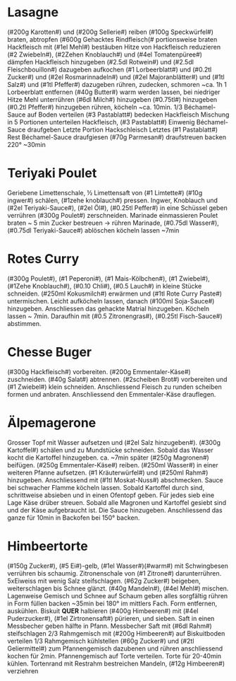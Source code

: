* Lasagne
(#200g Karotten#) und (#200g Sellerie#) reiben (#100g Speckwürfel#) braten,
abtropfen (#600g Gehacktes Rindfleisch(# portionsweise braten
Hackfleisch mit (#1el Mehl#) bestäuben Hitze von Hackfleisch reduzieren
(#2 Zwiebeln#), (#2Zehen Knoblauch#) und (#4el Tomatenpüree#) dämpfen
Hackfleisch hinzugeben (#2.5dl Rotwein#) und (#2.5dl Fleischbouillon#)
dazugeben aufkochen (#1 Lorbeerblatt#) und (#0.2tl Zucker#) und
(#2el Rosmarinnadeln#) und (#2el Majoranblätter#) und (#1tl Salz#) und
(#1tl Pfeffer#) dazugeben rühren, zudecken, schmoren ~ca. 1h 1
Lorbeerblatt entfernen (#40g Butter#) warm werden lassen, bei niedriger
Hitze Mehl unterrühren (#6dl Milch#) hinzugeben (#0.75tl#) hinzugeben
(#0.2tl Pfeffer#) hinzugeben rühren, köcheln ~ca. 10min.  1/3
Béchamel-Sauce auf Boden verteilen (#3 Pastablatt#) bedecken Hackfleisch
Mischung in 5 Portionen unterteilen Hackfleisch, (#3 Pastablatt#)
Einwenig Béchamel-Sauce draufgeben Letzte Portion Hackschleisch
Letztes (#1 Pastablatt#) Rest Béchamel-Sauce draufgiesen (#70g Parmesan#)
draufstreuen backen 220° ~30min
* Teriyaki Poulet
Geriebene Limettenschale, ½ Limettensaft von (#1 Limtette#) (#10g ingwer#)
schälen, (#1zehe knoblauch#) pressen. Ingwer, Knoblauch und (#2el
Teriyaki-Sauce#), (#2el Öl#), (#0.25tl Peffer#) in eine Schüssel geben
verrühren (#300g Poulet#) zerschneiden. Marinade einmassieren Poulet
braten ~ 5 min Zucker bestreuen → rühren Marinade, (#0.75dl Wasser#),
(#0.75dl Teriyaki-Sauce#) ablöschen köcheln lassen ~7min
* Rotes Curry
(#300g Poulet#), (#1 Peperoni#), (#1 Mais-Kölbchen#), (#1 Zwiebel#), (#1Zehe
Knoblauch#), (#0.10 Chli#), (#0.5 Lauch#) in kleine Stücke
schneiden. (#250ml Kokusmilch#) erwärmen und (#1tl Rote Curry Paste#)
untermischen. Leicht aufköcheln lassen, danach (#100ml Soja-Sauce#)
hinzugeben. Anschliessen das gehackte Matrial hinzugeben. Köcheln
lassen ~ 7min. Daraufhin mit (#0.5 Zitronengras#), (#0.25tl Fisch-Sauce#)
abstimmen.
* Chesse Buger
(#300g Hackfleisch#) vorbereiten. (#200g Emmentaler-Käse#)
zuschneiden. (#40g Salat#) abtrennen. (#2scheiben Brot#) vorbereiten und
(#1 Zwiebel#) klein schneiden. Anschliessend Fleisch zu runden scheiben
formen und anbraten. Anschliessend den Emmentaler-Käse drauflegen.
* Älpemagerone
Grosser Topf mit Wasser aufsetzen und (#2el Salz hinzugeben#). (#300g
Kartoffel#) schälen und zu Mundstücke schneiden. Sobald das Wasser
kocht die Kartoffel hinzugeben. ca. ~7min später (#250g Magronen#)
beifügen. (#250g Emmentaler-Käse#) reiben. (#250ml Wasser#) in einer
weiteren Pfanne aufsetzen. (#1 Kräuterwürfel#) und (#250ml Rahm#)
hinzugeben. Anschliessend mit (#1tl Moskat-Nuss#) abschmecken. Sauce bei
schwacher Flamme köcheln lassen. Sobald Kartoffel durch sind,
schrittweise absieben und in einen Ofentopf geben. Für jedes sieb eine
Lage Käse drüber streuen. Sobald alle Magronen und Kartoffel gesiebt
sind und der Käse aufgebraucht ist. Die Sauce
hinzugeben. Anschliessend das ganze für 10min in Backofen bei 150° backen.
* Himbeertorte
(#150g Zucker#), (#5 Ei#)-gelb, (#1el Wasser#)(#warm#) mit Schwingbesen
verrühren bis schaumig. Zitronenschale von (#1 Zitrone#) darunterrühren.
5xEiweiss mit wenig Salz steifschlagen. (#62g Zucker#) beigeben,
weiterschlagen bis Schnee glänzt. (#40g Mandeln#), (#4el Mehl#) mischen.
Lagenweise Gemisch und Schnee auf Schaum geben alles sorgfältig rühren
in Form füllen backen ~35min bei 180° im mittlers Fach. Form
entfernen, auskühlen. Biskuit *QUER* halbieren (#400g Himbeeren#) mit
(#4el Puderzucker#), (#1el Zirtronensaft#) pürieren, und sieben. Saft in
einen Messbecher geben hälfte in Pfann.  Messbecher Saft mit (#6dl
Rahm#) steifschlagen 2/3 Rahmgemisch mit (#200g Himbeeren#) auf
Biskuitboden verteilen 1/3 Rahmgemisch kühlstellen (#60g Zucker#) und
(#2tl Geliermittel#) zum Pfannengemisch dazubenen und rühren
anschliessend kochen für 2min. Pfannengemisch auf Torte verteilen.
Torte für 20-40min kühlen. Tortenrand mit Restrahm bestreichen
Mandeln, (#12g Himbeeren#) verziehren
